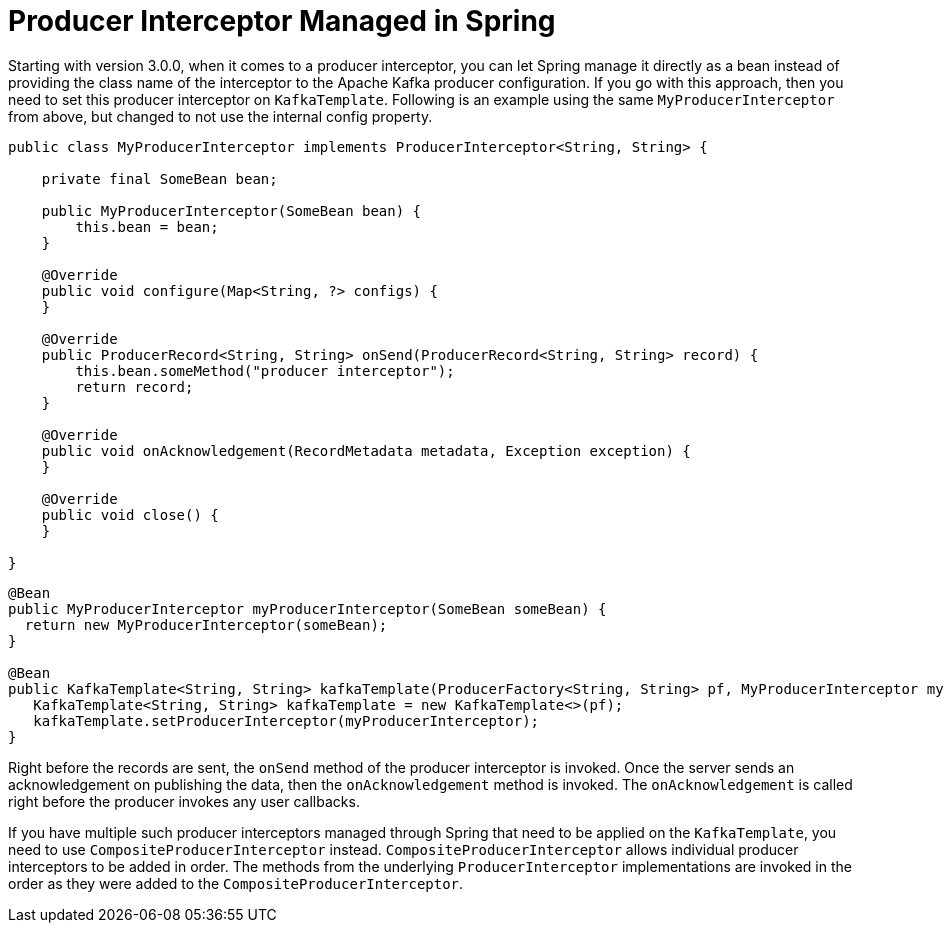 [[producer-interceptor-managed-in-spring]]
= Producer Interceptor Managed in Spring

Starting with version 3.0.0, when it comes to a producer interceptor, you can let Spring manage it directly as a bean instead of providing the class name of the interceptor to the Apache Kafka producer configuration.
If you go with this approach, then you need to set this producer interceptor on `KafkaTemplate`.
Following is an example using the same `MyProducerInterceptor` from above, but changed to not use the internal config property.

[source, java]
----
public class MyProducerInterceptor implements ProducerInterceptor<String, String> {

    private final SomeBean bean;

    public MyProducerInterceptor(SomeBean bean) {
        this.bean = bean;
    }

    @Override
    public void configure(Map<String, ?> configs) {
    }

    @Override
    public ProducerRecord<String, String> onSend(ProducerRecord<String, String> record) {
        this.bean.someMethod("producer interceptor");
        return record;
    }

    @Override
    public void onAcknowledgement(RecordMetadata metadata, Exception exception) {
    }

    @Override
    public void close() {
    }

}
----

[source]
----

@Bean
public MyProducerInterceptor myProducerInterceptor(SomeBean someBean) {
  return new MyProducerInterceptor(someBean);
}

@Bean
public KafkaTemplate<String, String> kafkaTemplate(ProducerFactory<String, String> pf, MyProducerInterceptor myProducerInterceptor) {
   KafkaTemplate<String, String> kafkaTemplate = new KafkaTemplate<>(pf);
   kafkaTemplate.setProducerInterceptor(myProducerInterceptor);
}
----

Right before the records are sent, the `onSend` method of the producer interceptor is invoked.
Once the server sends an acknowledgement on publishing the data, then the `onAcknowledgement` method is invoked.
The `onAcknowledgement` is called right before the producer invokes any user callbacks.

If you have multiple such producer interceptors managed through Spring that need to be applied on the `KafkaTemplate`, you need to use `CompositeProducerInterceptor` instead.
`CompositeProducerInterceptor` allows individual producer interceptors to be added in order.
The methods from the underlying `ProducerInterceptor` implementations are invoked in the order as they were added to the `CompositeProducerInterceptor`.

